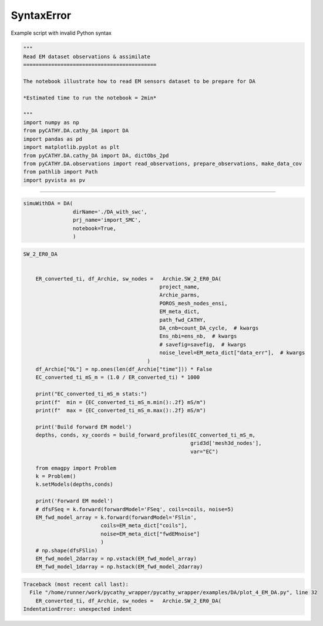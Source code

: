 
.. DO NOT EDIT.
.. THIS FILE WAS AUTOMATICALLY GENERATED BY SPHINX-GALLERY.
.. TO MAKE CHANGES, EDIT THE SOURCE PYTHON FILE:
.. "content/DA/plot_4_EM_DA.py"
.. LINE NUMBERS ARE GIVEN BELOW.

.. only:: html

    .. note::
        :class: sphx-glr-download-link-note

        :ref:`Go to the end <sphx_glr_download_content_DA_plot_4_EM_DA.py>`
        to download the full example code.

.. rst-class:: sphx-glr-example-title

.. _sphx_glr_content_DA_plot_4_EM_DA.py:


SyntaxError
===========

Example script with invalid Python syntax

.. GENERATED FROM PYTHON SOURCE LINES 1-19

.. code-block:: Python

    """
    Read EM dataset observations & assimilate
    ===========================================

    The notebook illustrate how to read EM sensors dataset to be prepare for DA

    *Estimated time to run the notebook = 2min*

    """
    import numpy as np
    from pyCATHY.DA.cathy_DA import DA
    import pandas as pd
    import matplotlib.pyplot as plt
    from pyCATHY.DA.cathy_DA import DA, dictObs_2pd
    from pyCATHY.DA.observations import read_observations, prepare_observations, make_data_cov
    from pathlib import Path
    import pyvista as pv








.. GENERATED FROM PYTHON SOURCE LINES 20-21

-----------------------

.. GENERATED FROM PYTHON SOURCE LINES 21-27

.. code-block:: Python

    simuWithDA = DA(
                    dirName='./DA_with_swc',
                    prj_name='import_SMC',
                    notebook=True,
                    )





.. rst-class:: sphx-glr-script-out

 .. code-block:: none

    🏁 Initiate CATHY object




.. GENERATED FROM PYTHON SOURCE LINES 28-68

.. code-block:: Python


    SW_2_ER0_DA


        ER_converted_ti, df_Archie, sw_nodes =   Archie.SW_2_ER0_DA(
                                                project_name,
                                                Archie_parms,
                                                POROS_mesh_nodes_ensi,
                                                EM_meta_dict,
                                                path_fwd_CATHY,
                                                DA_cnb=count_DA_cycle,  # kwargs
                                                Ens_nbi=ens_nb,  # kwargs
                                                # savefig=savefig,  # kwargs
                                                noise_level=EM_meta_dict["data_err"],  # kwargs
                                            )
        df_Archie["OL"] = np.ones(len(df_Archie["time"])) * False
        EC_converted_ti_mS_m = (1.0 / ER_converted_ti) * 1000

        print("EC_converted_ti_mS_m stats:")
        print(f"  min = {EC_converted_ti_mS_m.min():.2f} mS/m")
        print(f"  max = {EC_converted_ti_mS_m.max():.2f} mS/m")

        print('Build forward EM model')
        depths, conds, xy_coords = build_forward_profiles(EC_converted_ti_mS_m,
                                                          grid3d['mesh3d_nodes'],
                                                          var="EC")

        from emagpy import Problem
        k = Problem()
        k.setModels(depths,conds)

        print('Forward EM model')
        # dfsFSeq = k.forward(forwardModel='FSeq', coils=coils, noise=5)
        EM_fwd_model_array = k.forward(forwardModel='FSlin',
                             coils=EM_meta_dict["coils"],
                             noise=EM_meta_dict["fwdEMnoise"]
                             )
        # np.shape(dfsFSlin)
        EM_fwd_model_2darray = np.vstack(EM_fwd_model_array)
        EM_fwd_model_1darray = np.hstack(EM_fwd_model_2darray)


.. rst-class:: sphx-glr-script-out

.. code-block:: pytb

    Traceback (most recent call last):
      File "/home/runner/work/pycathy_wrapper/pycathy_wrapper/examples/DA/plot_4_EM_DA.py", line 32
        ER_converted_ti, df_Archie, sw_nodes =   Archie.SW_2_ER0_DA(
    IndentationError: unexpected indent





.. rst-class:: sphx-glr-timing

   **Total running time of the script:** (0 minutes 0.002 seconds)


.. _sphx_glr_download_content_DA_plot_4_EM_DA.py:

.. only:: html

  .. container:: sphx-glr-footer sphx-glr-footer-example

    .. container:: sphx-glr-download sphx-glr-download-jupyter

      :download:`Download Jupyter notebook: plot_4_EM_DA.ipynb <plot_4_EM_DA.ipynb>`

    .. container:: sphx-glr-download sphx-glr-download-python

      :download:`Download Python source code: plot_4_EM_DA.py <plot_4_EM_DA.py>`

    .. container:: sphx-glr-download sphx-glr-download-zip

      :download:`Download zipped: plot_4_EM_DA.zip <plot_4_EM_DA.zip>`


.. only:: html

 .. rst-class:: sphx-glr-signature

    `Gallery generated by Sphinx-Gallery <https://sphinx-gallery.github.io>`_
